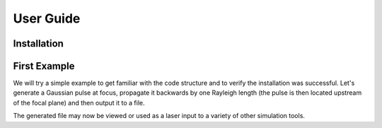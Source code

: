 User Guide
==========

Installation
############

..  code-block:: bash
    :caption: Installation Instructions

    python -m pip install lasy

First Example
#############

We will try a simple example to get familiar with the code structure and to verify the installation was successful.
Let's generate a Gaussian pulse at focus, propagate it backwards by one Rayleigh length (the pulse is then located upstream of the focal plane) and then output it to a file.

..  code-block:: python
   :caption: First lets load in the required functions from the library.

   from lasy.profiles.gaussian_profile import GaussianProfile
   from lasy.laser import Laser


..  code-block:: python
   :caption: Next, define the physical parameters of the laser pulse and create the laser profile object.

   wavelength     = 800e-9  # Laser wavelength in meters
   polarization   = (1,0)   # Linearly polarized in the x direction
   energy         = 1.5     # Energy of the laser pulse in joules
   spot_size      = 25e-6   # Waist of the laser pulse in meters
   pulse_duration = 30e-15  # Pulse duration of the laser in seconds
   t_peak         = 0.0     # Location of the peak of the laser pulse in time

   laser_profile = GaussianProfile(wavelength,polarization,energy,spot_size,pulse_duration,t_peak)

..  code-block:: python
   :caption: Now create a full laser object containing the above physical parameters together with the computational settings.

   dimensions     = 'rt'                              # Use cylindrical geometry
   lo             = (0,-2.5*pulse_duration)           # Lower bounds of the simulation box
   hi             = (5*spot_size,2.5*pulse_duration)  # Upper bounds of the simulation box
   num_points     = (300,500)                         # Number of points in each dimension

   laser = Laser(dimensions,lo,hi,num_points,laser_profile)

..  code-block:: python
   :caption: By default, the values of the laser envelope are injected on the focal plan. One can propagate it backwards by one Rayleigh length (optional).

   z_R            = 3.14159*spot_size**2/wavelength    # The Rayleigh length
   laser.propagate(-z_R)                               # Propagate the pulse upstream of the focal plane

..  code-block:: python
   :caption: Output the result to a file. Here we utilise the openPMD standard.

   file_prefix    = 'test_output' # The file name will start with this prefix
   file_format    = 'h5'          # Format to be used for the output file

   laser.write_to_file(file_prefix, file_format)

The generated file may now be viewed or used as a laser input to a variety of other simulation tools.
